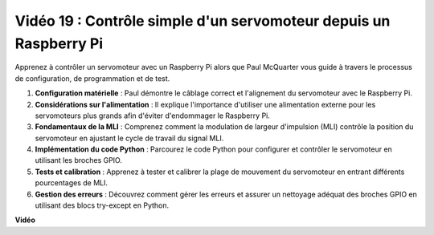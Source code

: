  
Vidéo 19 : Contrôle simple d'un servomoteur depuis un Raspberry Pi
=======================================================================================

Apprenez à contrôler un servomoteur avec un Raspberry Pi alors que Paul McQuarter vous guide à travers le processus de configuration, de programmation et de test.

1. **Configuration matérielle** : Paul démontre le câblage correct et l'alignement du servomoteur avec le Raspberry Pi.
2. **Considérations sur l'alimentation** : Il explique l'importance d'utiliser une alimentation externe pour les servomoteurs plus grands afin d'éviter d'endommager le Raspberry Pi.
3. **Fondamentaux de la MLI** : Comprenez comment la modulation de largeur d'impulsion (MLI) contrôle la position du servomoteur en ajustant le cycle de travail du signal MLI.
4. **Implémentation du code Python** : Parcourez le code Python pour configurer et contrôler le servomoteur en utilisant les broches GPIO.
5. **Tests et calibration** : Apprenez à tester et calibrer la plage de mouvement du servomoteur en entrant différents pourcentages de MLI.
6. **Gestion des erreurs** : Découvrez comment gérer les erreurs et assurer un nettoyage adéquat des broches GPIO en utilisant des blocs try-except en Python.

**Vidéo**

.. raw:: html

    <iframe width="700" height="500" src="https://www.youtube.com/embed/i7hMx6YLR0Q?si=6xUhPw0Wvelt4UjQ" title="Lecteur vidéo YouTube" frameborder="0" allow="accelerometer; autoplay; clipboard-write; encrypted-media; gyroscope; picture-in-picture; web-share" allowfullscreen></iframe>

